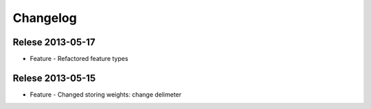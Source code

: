 Changelog
=========

Relese 2013-05-17
-----------------
* Feature - Refactored feature types


Relese 2013-05-15
-----------------
* Feature - Changed storing weights: change delimeter
